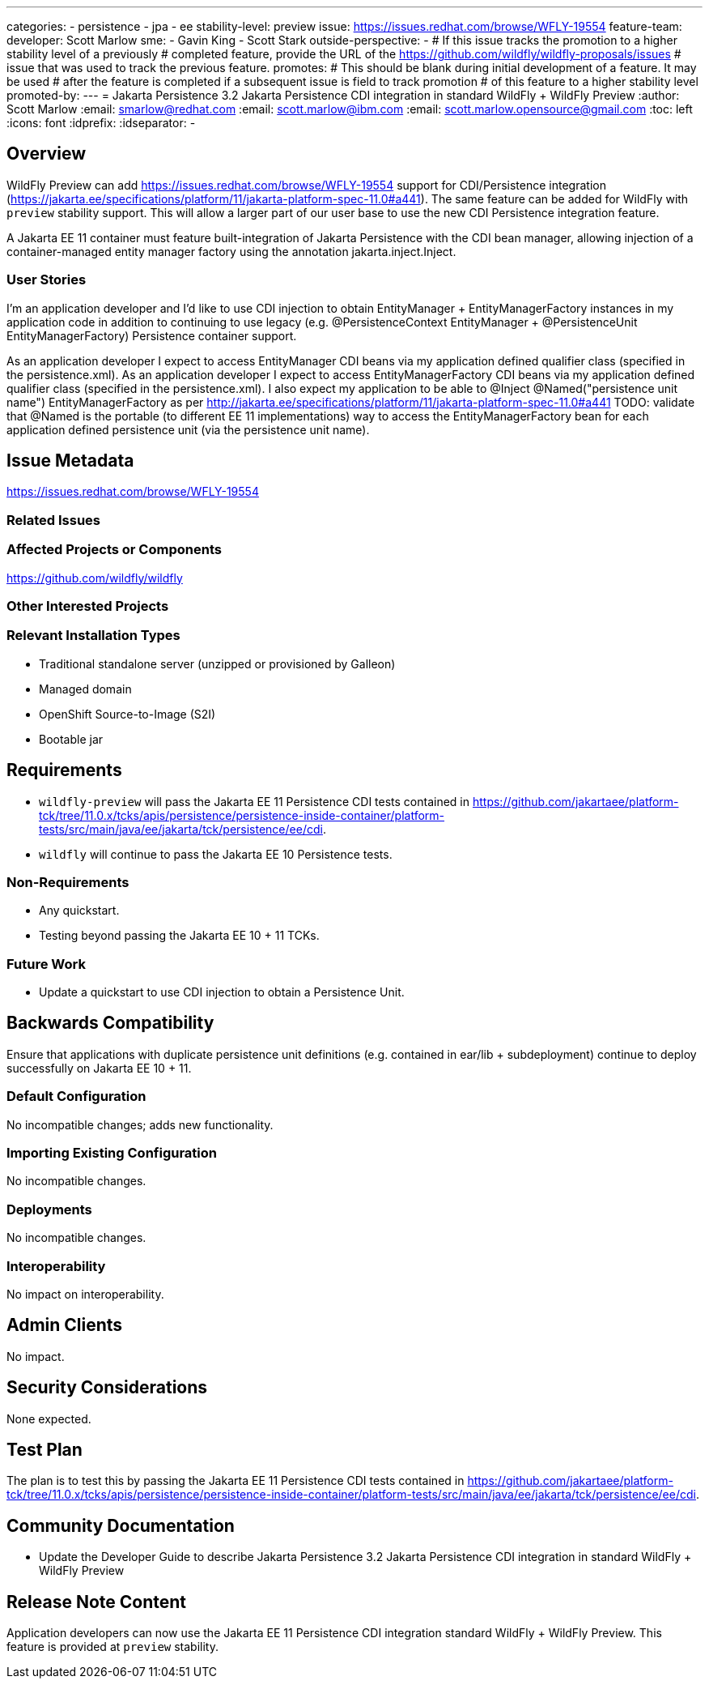 ---
categories:
 - persistence
 - jpa
 - ee
stability-level: preview
issue: https://issues.redhat.com/browse/WFLY-19554
feature-team:
 developer: Scott Marlow
 sme:
  - Gavin King
  - Scott Stark
 outside-perspective:
  - 
# If this issue tracks the promotion to a higher stability level of a previously
# completed feature, provide the URL of the https://github.com/wildfly/wildfly-proposals/issues
# issue that was used to track the previous feature.
promotes:
# This should be blank during initial development of a feature. It may be used
# after the feature is completed if a subsequent issue is field to track promotion
# of this feature to a higher stability level
promoted-by:
---
= Jakarta Persistence 3.2 Jakarta Persistence CDI integration in standard WildFly + WildFly Preview
:author:            Scott Marlow
:email:             smarlow@redhat.com
:email:             scott.marlow@ibm.com
:email:             scott.marlow.opensource@gmail.com
:toc:               left
:icons:             font
:idprefix:
:idseparator:       -


== Overview

WildFly Preview can add https://issues.redhat.com/browse/WFLY-19554 support for CDI/Persistence integration (https://jakarta.ee/specifications/platform/11/jakarta-platform-spec-11.0#a441).  The same feature can be added for WildFly with `preview` stability support. This will allow a larger part of our user base to use the new CDI Persistence integration feature.

A Jakarta EE 11 container must feature built-integration of Jakarta Persistence with the CDI bean manager, allowing injection of a container-managed entity manager factory using the annotation jakarta.inject.Inject.  

=== User Stories

I'm an application developer and I'd like to use CDI injection to obtain EntityManager + EntityManagerFactory instances in my application code in addition to continuing to use legacy (e.g. @PersistenceContext EntityManager + @PersistenceUnit EntityManagerFactory) Persistence container support.

As an application developer I expect to access EntityManager CDI beans via my application defined qualifier class (specified in the persistence.xml).
As an application developer I expect to access EntityManagerFactory CDI beans via my application defined qualifier class (specified in the persistence.xml).  I also expect my application to be able to @Inject @Named("persistence unit name") EntityManagerFactory as per http://jakarta.ee/specifications/platform/11/jakarta-platform-spec-11.0#a441
TODO: validate that @Named is the portable (to different EE 11 implementations) way to access the EntityManagerFactory bean for each application defined persistence unit (via the persistence unit name).

== Issue Metadata
https://issues.redhat.com/browse/WFLY-19554

=== Related Issues



=== Affected Projects or Components

https://github.com/wildfly/wildfly

=== Other Interested Projects


=== Relevant Installation Types


* Traditional standalone server (unzipped or provisioned by Galleon)
* Managed domain
* OpenShift Source-to-Image (S2I)
* Bootable jar

== Requirements

* `wildfly-preview` will pass the Jakarta EE 11 Persistence CDI tests contained in https://github.com/jakartaee/platform-tck/tree/11.0.x/tcks/apis/persistence/persistence-inside-container/platform-tests/src/main/java/ee/jakarta/tck/persistence/ee/cdi.
* `wildfly` will continue to pass the Jakarta EE 10 Persistence tests.

=== Non-Requirements

* Any quickstart.
* Testing beyond passing the Jakarta EE 10 + 11 TCKs.

=== Future Work

** Update a quickstart to use CDI injection to obtain a Persistence Unit.

== Backwards Compatibility
Ensure that applications with duplicate persistence unit definitions (e.g. contained in ear/lib + subdeployment) continue to deploy successfully on Jakarta EE 10 + 11.

=== Default Configuration

No incompatible changes; adds new functionality.

=== Importing Existing Configuration

No incompatible changes.

=== Deployments

No incompatible changes.

=== Interoperability

No impact on interoperability.

== Admin Clients

No impact.

== Security Considerations

None expected.

[[test_plan]]
== Test Plan

The plan is to test this by passing the Jakarta EE 11 Persistence CDI tests contained in https://github.com/jakartaee/platform-tck/tree/11.0.x/tcks/apis/persistence/persistence-inside-container/platform-tests/src/main/java/ee/jakarta/tck/persistence/ee/cdi.

== Community Documentation

* Update the Developer Guide to describe Jakarta Persistence 3.2 Jakarta Persistence CDI integration in standard WildFly + WildFly Preview
 
== Release Note Content

Application developers can now use the Jakarta EE 11 Persistence CDI integration standard WildFly + WildFly Preview. This feature is provided at `preview` stability.
